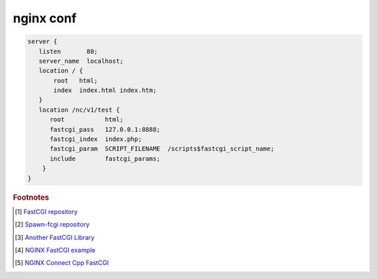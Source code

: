 **********
nginx conf
**********

.. code-block:: none

   server {
      listen       80;
      server_name  localhost;
      location / {
          root   html;
          index  index.html index.htm;
      }
      location /nc/v1/test {
         root           html;
         fastcgi_pass   127.0.0.1:8888;
         fastcgi_index  index.php;
         fastcgi_param  SCRIPT_FILENAME  /scripts$fastcgi_script_name;
         include        fastcgi_params;
       }
   }


.. rubric:: Footnotes

.. [#] `FastCGI repository <https://fastcgi-archives.github.io/>`_
.. [#] `Spawn-fcgi repository <https://github.com/lighttpd/spawn-fcgi>`_
.. [#] `Another FastCGI Library <http://althenia.net/fcgicc>`_
.. [#] `NGINX FastCGI example <http://nginx.org/en/docs/http/ngx_http_fastcgi_module.html#example>`_
.. [#] `NGINX Connect Cpp FastCGI <http://chriswu.me/blog/writing-hello-world-in-fcgi-with-c-plus-plus/>`_

